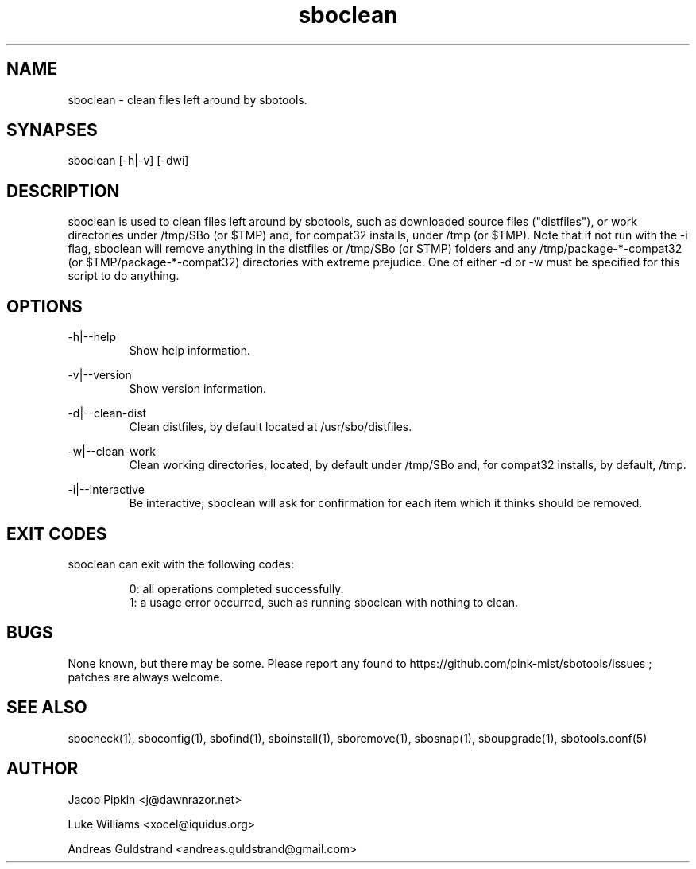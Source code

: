 .TH sboclean 1 "Boomtime, Chaos 17, 3183 YOLD" "sbotools 2.2" dawnrazor.net
.SH NAME
.P
sboclean - clean files left around by sbotools.
.SH SYNAPSES
.P
sboclean [-h|-v] [-dwi]
.SH DESCRIPTION
.P
sboclean is used to clean files left around by sbotools, such as downloaded source files ("distfiles"), or work directories under /tmp/SBo (or $TMP) and, for compat32 installs, under /tmp (or $TMP). Note that if not run with the -i flag, sboclean will remove anything in the distfiles or /tmp/SBo (or $TMP) folders and any /tmp/package-*-compat32 (or $TMP/package-*-compat32) directories with extreme prejudice. One of either -d or -w must be specified for this script to do anything.
.SH OPTIONS
.P
-h|--help
.RS
Show help information.
.RE
.P
-v|--version
.RS
Show version information.
.RE
.P
-d|--clean-dist
.RS
Clean distfiles, by default located at /usr/sbo/distfiles.
.RE
.P
-w|--clean-work
.RS
Clean working directories, located, by default under /tmp/SBo and, for compat32 installs, by default, /tmp.
.RE
.P
-i|--interactive
.RS
Be interactive; sboclean will ask for confirmation for each item which it thinks should be removed.
.SH EXIT CODES
.P
sboclean can exit with the following codes:
.RS

0: all operations completed successfully.
.RE
.RS
1: a usage error occurred, such as running sboclean with nothing to clean.
.RE

.SH BUGS
.P
None known, but there may be some. Please report any found to https://github.com/pink-mist/sbotools/issues ; patches are always welcome.
.SH SEE ALSO
.P
sbocheck(1), sboconfig(1), sbofind(1), sboinstall(1), sboremove(1), sbosnap(1), sboupgrade(1), sbotools.conf(5)
.SH AUTHOR
.P
Jacob Pipkin <j@dawnrazor.net>
.P
Luke Williams <xocel@iquidus.org>
.P
Andreas Guldstrand <andreas.guldstrand@gmail.com>
